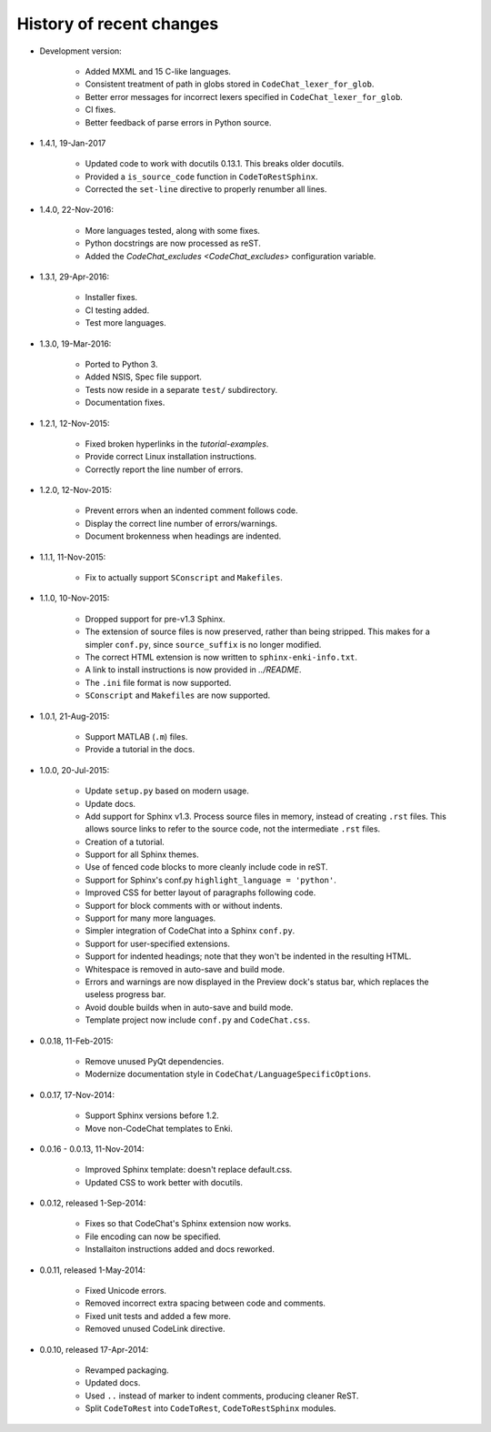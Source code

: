 .. Copyright (C) 2012-2016 Bryan A. Jones.

   This file is part of CodeChat.

   CodeChat is free software: you can redistribute it and/or modify it under the terms of the GNU General Public License as published by the Free Software Foundation, either version 3 of the License, or (at your option) any later version.

   CodeChat is distributed in the hope that it will be useful, but WITHOUT ANY WARRANTY; without even the implied warranty of MERCHANTABILITY or FITNESS FOR A PARTICULAR PURPOSE.  See the GNU General Public License for more details.

   You should have received a copy of the GNU General Public License along with CodeChat.  If not, see <http://www.gnu.org/licenses/>.

*************************
History of recent changes
*************************

- Development version:

    - Added MXML and 15 C-like languages.
    - Consistent treatment of path in globs stored in ``CodeChat_lexer_for_glob``.
    - Better error messages for incorrect lexers specified in ``CodeChat_lexer_for_glob``.
    - CI fixes.
    - Better feedback of parse errors in Python source.

- 1.4.1, 19-Jan-2017

    - Updated code to work with docutils 0.13.1. This breaks older docutils.
    - Provided a ``is_source_code`` function in ``CodeToRestSphinx``.
    - Corrected the ``set-line`` directive to properly renumber all lines.

- 1.4.0, 22-Nov-2016:

    - More languages tested, along with some fixes.
    - Python docstrings are now processed as reST.
    - Added the `CodeChat_excludes <CodeChat_excludes>` configuration variable.

- 1.3.1, 29-Apr-2016:

    - Installer fixes.
    - CI testing added.
    - Test more languages.

- 1.3.0, 19-Mar-2016:

    - Ported to Python 3.
    - Added NSIS, Spec file support.
    - Tests now reside in a separate ``test/`` subdirectory.
    - Documentation fixes.

- 1.2.1, 12-Nov-2015:

    - Fixed broken hyperlinks in the `tutorial-examples`.
    - Provide correct Linux installation instructions.
    - Correctly report the line number of errors.

- 1.2.0, 12-Nov-2015:

    - Prevent errors when an indented comment follows code.
    - Display the correct line number of errors/warnings.
    - Document brokenness when headings are indented.

- 1.1.1, 11-Nov-2015:

    - Fix to actually support ``SConscript`` and ``Makefiles``.

- 1.1.0, 10-Nov-2015:

    - Dropped support for pre-v1.3 Sphinx.
    - The extension of source files is now preserved, rather than being stripped. This makes for a simpler ``conf.py``, since ``source_suffix`` is no longer modified.
    - The correct HTML extension is now written to ``sphinx-enki-info.txt``.
    - A link to install instructions is now provided in `../README`.
    - The ``.ini`` file format is now supported.
    - ``SConscript`` and ``Makefiles`` are now supported.

- 1.0.1, 21-Aug-2015:

    - Support MATLAB (``.m``) files.
    - Provide a tutorial in the docs.

- 1.0.0, 20-Jul-2015:

    - Update ``setup.py`` based on modern usage.
    - Update docs.
    - Add support for Sphinx v1.3. Process source files in memory, instead of creating ``.rst`` files. This allows source links to refer to the source code, not the intermediate ``.rst`` files.
    - Creation of a tutorial.
    - Support for all Sphinx themes.
    - Use of fenced code blocks to more cleanly include code in reST.
    - Support for Sphinx's conf.py ``highlight_language = 'python'``.
    - Improved CSS for better layout of paragraphs following code.
    - Support for block comments with or without indents.
    - Support for many more languages.
    - Simpler integration of CodeChat into a Sphinx ``conf.py``.
    - Support for user-specified extensions.
    - Support for indented headings; note that they won't be indented in the resulting HTML.
    - Whitespace is removed in auto-save and build mode.
    - Errors and warnings are now displayed in the Preview dock's status bar, which replaces the useless progress bar.
    - Avoid double builds when in auto-save and build mode.
    - Template project now include ``conf.py`` and ``CodeChat.css``.

- 0.0.18, 11-Feb-2015:

    - Remove unused PyQt dependencies.
    - Modernize documentation style in ``CodeChat/LanguageSpecificOptions``.

- 0.0.17, 17-Nov-2014:

    - Support Sphinx versions before 1.2.
    - Move non-CodeChat templates to Enki.

- 0.0.16 - 0.0.13, 11-Nov-2014:

    - Improved Sphinx template: doesn't replace default.css.
    - Updated CSS to work better with docutils.

- 0.0.12, released 1-Sep-2014:

    - Fixes so that CodeChat's Sphinx extension now works.
    - File encoding can now be specified.
    - Installaiton instructions added and docs reworked.

- 0.0.11, released 1-May-2014:

    - Fixed Unicode errors.
    - Removed incorrect extra spacing between code and comments.
    - Fixed unit tests and added a few more.
    - Removed unused CodeLink directive.

- 0.0.10, released 17-Apr-2014:

    - Revamped packaging.
    - Updated docs.
    - Used ``..`` instead of marker to indent comments, producing cleaner ReST.
    - Split ``CodeToRest`` into ``CodeToRest``, ``CodeToRestSphinx`` modules.
